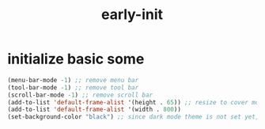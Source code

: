 #+title: early-init
#+property: header-args :tangle ~/.emacs.d/early-init.el :comments both
* initialize basic some
  #+begin_src emacs-lisp
    (menu-bar-mode -1) ;; remove menu bar
    (tool-bar-mode -1) ;; remove tool bar
    (scroll-bar-mode -1) ;; remove scroll bar
    (add-to-list 'default-frame-alist '(height . 65)) ;; resize to cover most of screen during exwm startup
    (add-to-list 'default-frame-alist '(width . 800))
    (set-background-color "black") ;; since dark mode theme is not set yet, do something close
  #+end_src

# Local Variables:
# eval: (read-only-mode 1)
# eval: (flyspell-mode 0)
# End:
